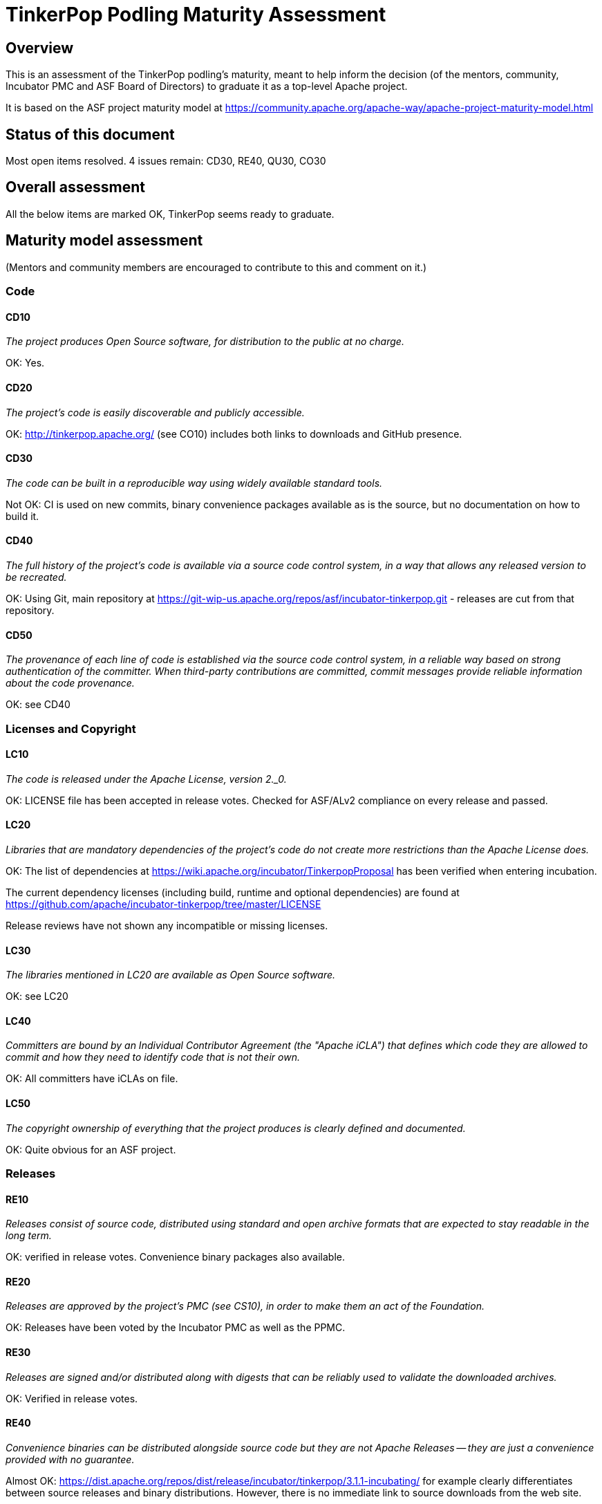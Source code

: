 //////////////////////////////////////////

  Licensed to the Apache Software Foundation (ASF) under one
  or more contributor license agreements.  See the NOTICE file
  distributed with this work for additional information
  regarding copyright ownership.  The ASF licenses this file
  to you under the Apache License, Version 2.0 (the
  "License"); you may not use this file except in compliance
  with the License.  You may obtain a copy of the License at

    http://www.apache.org/licenses/LICENSE-2.0

  Unless required by applicable law or agreed to in writing,
  software distributed under the License is distributed on an
  "AS IS" BASIS, WITHOUT WARRANTIES OR CONDITIONS OFgro ANY
  KIND, either express or implied.  See the License for the
  specific language governing permissions and limitations
  under the License.

//////////////////////////////////////////

= TinkerPop Podling Maturity Assessment

== Overview

This is an assessment of the TinkerPop podling's maturity, meant to help inform
the decision (of the mentors, community, Incubator PMC and ASF Board of 
Directors) to graduate it as a top-level Apache project.

It is based on the ASF project maturity model at
https://community.apache.org/apache-way/apache-project-maturity-model.html


== Status of this document
Most open items resolved. 4 issues remain: CD30, RE40, QU30, CO30

== Overall assessment
All the below items are marked OK, TinkerPop seems ready to graduate.

== Maturity model assessment 
(Mentors and community members are encouraged to contribute to this 
and comment on it.)

=== Code

==== CD10
_The project produces Open Source software, for distribution to the public at no charge._

OK: Yes.
 
==== CD20
_The project's code is easily discoverable and publicly accessible._

OK: http://tinkerpop.apache.org/ (see CO10) includes both links to downloads and GitHub presence.

==== CD30
_The code can be built in a reproducible way using widely available standard tools._

[red]#Not OK: CI is used on new commits, binary convenience packages available as is the source, but no documentation on how to build it.#

==== CD40
_The full history of the project's code is available via a source code control system, in a way that allows any released version to be recreated._

OK: Using Git, main repository at https://git-wip-us.apache.org/repos/asf/incubator-tinkerpop.git - releases are cut from that repository.

==== CD50
_The provenance of each line of code is established via the source code control system, in a reliable way based on strong authentication of the committer.
When third-party contributions are committed, commit messages provide reliable information about the code provenance._

OK: see CD40 

=== Licenses and Copyright

==== LC10
_The code is released under the Apache License, version 2._0._ 

OK: LICENSE file has been accepted in release votes. Checked for ASF/ALv2 compliance on every release and passed.

==== LC20
_Libraries that are mandatory dependencies of the project's code do not create more restrictions than the Apache License does._

OK: The list of dependencies at https://wiki.apache.org/incubator/TinkerpopProposal has been verified when entering incubation.

The current dependency licenses (including build, runtime and optional dependencies) are found at
https://github.com/apache/incubator-tinkerpop/tree/master/LICENSE

Release reviews have not shown any incompatible or missing licenses.

==== LC30
_The libraries mentioned in LC20 are available as Open Source software._

OK: see LC20 

==== LC40
_Committers are bound by an Individual Contributor Agreement (the "Apache iCLA") that defines which code they are allowed to commit and how they need to identify code that is not their own._

OK: All committers have iCLAs on file. 

==== LC50
_The copyright ownership of everything that the project produces is clearly defined and documented._

OK: Quite obvious for an ASF project.

=== Releases

==== RE10
_Releases consist of source code, distributed using standard and open archive formats that are expected to stay readable in the long term._

OK: verified in release votes. Convenience binary packages also available.

==== RE20
_Releases are approved by the project's PMC (see CS10), in order to make them an act of the Foundation._

OK: Releases have been voted by the Incubator PMC as well as the PPMC. 

==== RE30
_Releases are signed and/or distributed along with digests that can be reliably used to validate the downloaded archives._

OK: Verified in release votes. 

==== RE40
_Convenience binaries can be distributed alongside source code but they are not Apache Releases -- they are just a convenience provided with no guarantee._

[olive]#Almost OK: https://dist.apache.org/repos/dist/release/incubator/tinkerpop/3.1.1-incubating/ for example clearly differentiates between source releases and binary distributions. However, there is no immediate link to source downloads from the web site.#

=== Quality

==== QU10
_The project is open and honest about the quality of its code. Various levels of quality and maturity for various modules are natural and acceptable as long as they are clearly communicated._ 

OK: TinkerPop has a long history of being a good citizen about quality.

==== QU20
_The project puts a very high priority on producing secure software._

OK: see QU10

==== QU30
_The project provides a well-documented channel to report security issues, along with a documented way of responding to them._

[red]#Not OK: No security page was found.#

==== QU40
_The project puts a high priority on backwards compatibility and aims to document any incompatible changes and provide tools and documentation to help users transition to new features._ 

OK, see QU10.

==== QU50
_The project strives to respond to documented bug reports in a timely manner._

OK: Response times on the users list, PRs and jira are very good. 

=== Community

==== CO10
_The project has a well-known homepage that points to all the information required to operate according to this maturity model._

OK: http://tinkerpop.apache.org/ 

==== CO20
_The community welcomes contributions from anyone who acts in good faith and in a respectful manner and adds value to the project._ 

OK: The community is working well in this respect. 

==== CO30
_Contributions include not only source code, but also documentation, constructive bug reports, constructive discussions, marketing and generally anything that adds value to the project._

[olive]#Mostly OK: Tinkerpop has elected some non-coding committers, as far as I know. Will need to verify.#

==== CO40
_The community is meritocratic and over time aims to give more rights and responsibilities to contributors who add value to the project._

OK: TinkerPop has elected a few committers during incubation. 

==== CO50
_The way in which contributors can be granted more rights such as commit access or decision power is clearly documented and is the same for all contributors._

OK: based on the standard ASF docs. 

==== CO60
_The community operates based on consensus of its members (see CS10) who have decision power. Dictators, benevolent or not, are not welcome in Apache projects._

OK: Demonstrated during incubation. 

==== CO70
_The project strives to answer user questions in a timely manner._

OK: See QU50. 

=== Consensus Building

==== CS10
_The project maintains a public list of its contributors who have decision power -- the project's PMC (Project Management Committee) consists of those contributors._

OK: Will be at https://home.apache.org/phonebook.html?ctte=tinkerpop once the project graduates. 

==== CS20
_Decisions are made by consensus among PMC members and are documented on the project's main communications channel. Community opinions are taken into account but the PMC has the final word if needed._

OK: the TinkerPop team has been making and documenting decisions on its dev list during incubation.

==== CS30
_Documented voting rules are used to build consensus when discussion is not sufficient._ 

OK: using the standard ASF voting process, http://www.apache.org/foundation/voting.html

==== CS40
_In Apache projects, vetoes are only valid for code commits and are justified by a technical explanation, as per the Apache voting rules defined in CS30._

OK: Vetoes haven't been abused during incubation. 

==== CS50
_All "important" discussions happen asynchronously in written form on the project's main communications channel. Offline, face-to-face or private discussions that affect the project are also documented on that channel._

OK: see CS20. 

=== Independence

==== IN10
_The project is independent from any corporate or organizational influence._

OK: No such influence has been detected during incubation. 

==== IN20
_Contributors act as themselves as opposed to representatives of a corporation or organization._

OK: No worrying signals here during incubation.
